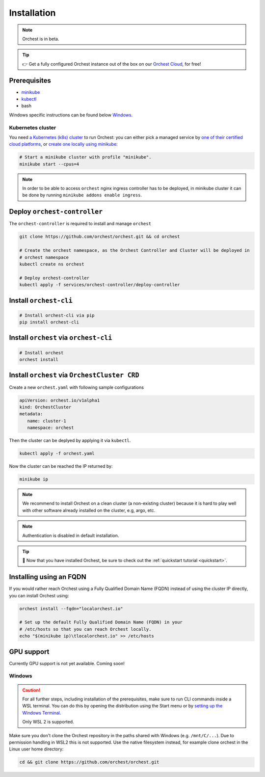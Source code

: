 .. _installation:

Installation
============

.. note::
   Orchest is in beta.

.. tip::
   👉 Get a fully configured Orchest instance out of the box on our `Orchest Cloud
   <https://cloud.orchest.io/signup>`_, for free!

Prerequisites
-------------

* `minikube <https://minikube.sigs.k8s.io/docs/start/>`_
* `kubectl <https://kubernetes.io/docs/tasks/tools/#kubectl>`_
* bash

Windows specific instructions can be found below `Windows`_.

Kubernetes cluster
~~~~~~~~~~~~~~~~~~
You need `a Kubernetes (k8s) cluster <https://kubernetes.io/docs/setup/>`_ to run Orchest:
you can either pick a managed service by `one of their certified cloud
platforms <https://kubernetes.io/docs/setup/production-environment/turnkey-solutions/>`_,
or `create one locally using
minikube <https://kubernetes.io/docs/tutorials/kubernetes-basics/create-cluster/cluster-intro/>`_:

.. code-block:: bash

   # Start a minikube cluster with profile "minikube".
   minikube start --cpus=4

.. note::
   In order to be able to access ``orchest`` nginx ingress controller has to be deployed, in minikube cluster
   it can be done by running ``minikube addons enable ingress``.
   
.. _regular installation:

Deploy ``orchest-controller``
-----------------------------

The ``orchest-controller`` is required to install and manage ``orchest``

.. code-block:: bash

   git clone https://github.com/orchest/orchest.git && cd orchest

   # Create the orchest namespace, as the Orchest Controller and Cluster will be deployed in
   # orchest namespace
   kubectl create ns orchest

   # Deploy orchest-controller
   kubectl apply -f services/orchest-controller/deploy-controller

Install ``orchest-cli``
-----------------------

.. code-block:: bash

   # Install orchest-cli via pip
   pip install orchest-cli


Install ``orchest`` via ``orchest-cli``
----------------------------------------

.. code-block:: bash

   # Install orchest
   orchest install

Install ``orchest`` via ``OrchestCluster CRD``
----------------------------------------------

Create a new ``orchest.yaml`` with following sample configurations

.. code-block:: yaml

   apiVersion: orchest.io/v1alpha1
   kind: OrchestCluster
   metadata:
      name: cluster-1
      namespace: orchest

Then the cluster can be deplyed by applying it via ``kubectl``.

.. code-block:: bash

   kubectl apply -f orchest.yaml

Now the cluster can be reached the IP returned by:

.. code-block:: bash

   minikube ip

.. note::
   We recommend to install Orchest on a clean cluster (a non-existing cluster) because it is 
   hard to play well with other software already installed on the cluster, e.g, argo, etc.

.. note::
   Authentication is disabled in default installation.
   
.. tip::
   🎉 Now that you have installed Orchest, be sure to check out the :ref:`quickstart tutorial
   <quickstart>`.

Installing using an FQDN
------------------------
If you would rather reach Orchest using a Fully Qualified Domain Name (FQDN) instead of using the
cluster IP directly, you can install Orchest using:

.. code-block:: bash

   orchest install --fqdn="localorchest.io"

   # Set up the default Fully Qualified Domain Name (FQDN) in your
   # /etc/hosts so that you can reach Orchest locally.
   echo "$(minikube ip)\tlocalorchest.io" >> /etc/hosts

.. _installation gpu support:

GPU support
-----------
Currently GPU support is not yet available. Coming soon!


Windows
~~~~~~~
.. caution::
   For all further steps, including installation of the prerequisites, make sure to run CLI commands
   inside a WSL terminal. You can do this by opening the distribution using the Start menu or by
   `setting up the Windows Terminal
   <https://docs.microsoft.com/en-us/windows/wsl/setup/environment#set-up-windows-terminal>`_.

   Only WSL 2 is supported.

Make sure you don't clone the Orchest repository in the paths shared with Windows (e.g.
``/mnt/C/...``). Due to permission handling in WSL2 this is not supported. Use the native filesystem
instead, for example clone orchest in the Linux user home directory:

.. code-block:: bash

   cd && git clone https://github.com/orchest/orchest.git
